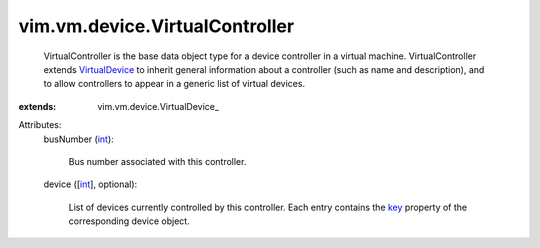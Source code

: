 
vim.vm.device.VirtualController
===============================
  VirtualController is the base data object type for a device controller in a virtual machine. VirtualController extends `VirtualDevice <vim/vm/device/VirtualDevice.rst>`_ to inherit general information about a controller (such as name and description), and to allow controllers to appear in a generic list of virtual devices.
:extends: vim.vm.device.VirtualDevice_

Attributes:
    busNumber (`int <https://docs.python.org/2/library/stdtypes.html>`_):

       Bus number associated with this controller.
    device ([`int <https://docs.python.org/2/library/stdtypes.html>`_], optional):

       List of devices currently controlled by this controller. Each entry contains the `key <vim/vm/device/VirtualDevice.rst#key>`_ property of the corresponding device object.
